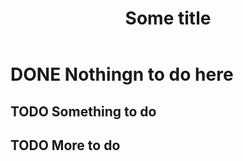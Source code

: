 #+FILETAGS: :HELLO:
#+TITLE: Some title

* DONE Nothingn to do here
** TODO Something to do
** TODO More to do